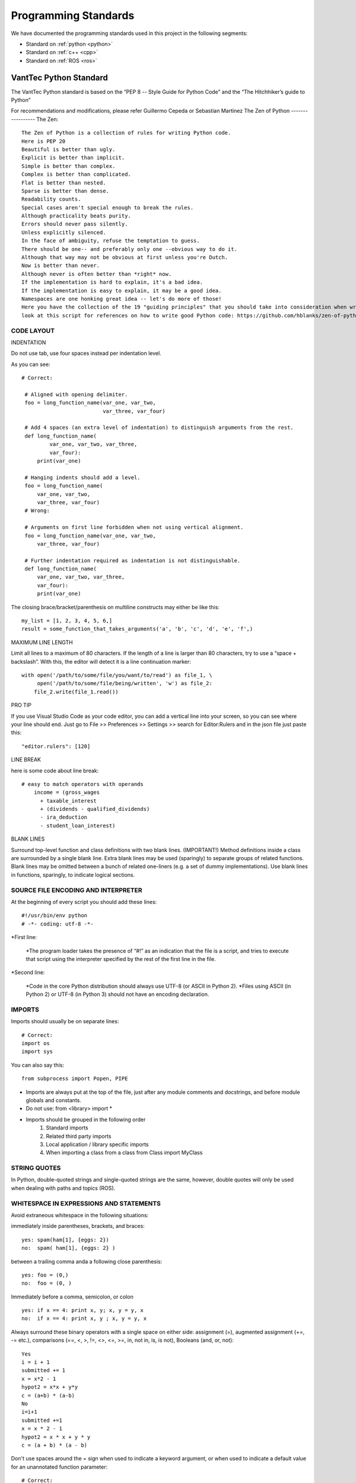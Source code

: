 =====================
Programming Standards
=====================

We have documented the programming standards used in this project in the following segments:

* Standard on :ref:`python <python>`
* Standard on :ref:`c++ <cpp>`
* Standard on :ref:`ROS <ros>`


.. _python:
VantTec Python Standard
=======================

The VantTec Python standard is based on the “PEP 8 -- Style Guide for Python Code” and the “The Hitchhiker’s guide to Python”

For recommendations and modifications, please refer Guillermo Cepeda or Sebastian Martinez
The Zen of Python
-----------------
The Zen::

    The Zen of Python is a collection of rules for writing Python code.
    Here is PEP 20
    Beautiful is better than ugly.
    Explicit is better than implicit.
    Simple is better than complex.
    Complex is better than complicated.
    Flat is better than nested.
    Sparse is better than dense.
    Readability counts.
    Special cases aren't special enough to break the rules.
    Although practicality beats purity.
    Errors should never pass silently.
    Unless explicitly silenced.
    In the face of ambiguity, refuse the temptation to guess.
    There should be one-- and preferably only one --obvious way to do it.
    Although that way may not be obvious at first unless you're Dutch.
    Now is better than never.
    Although never is often better than *right* now.
    If the implementation is hard to explain, it's a bad idea.
    If the implementation is easy to explain, it may be a good idea.
    Namespaces are one honking great idea -- let's do more of those!
    Here you have the collection of the 19 "guiding principles" that you should take into consideration when writing Python Code.
    look at this script for references on how to write good Python code: https://github.com/hblanks/zen-of-python-by-example/blob/master/pep20_by_example.py.



CODE LAYOUT
-----------

INDENTATION

Do not use tab, use four spaces instead per indentation level.


As you can see::

   # Correct:

    # Aligned with opening delimiter.
    foo = long_function_name(var_one, var_two,
                             var_three, var_four)

    # Add 4 spaces (an extra level of indentation) to distinguish arguments from the rest.
    def long_function_name(
            var_one, var_two, var_three,
            var_four):
        print(var_one)

    # Hanging indents should add a level.
    foo = long_function_name(
        var_one, var_two,
        var_three, var_four)
    # Wrong:

    # Arguments on first line forbidden when not using vertical alignment.
    foo = long_function_name(var_one, var_two,
        var_three, var_four)

    # Further indentation required as indentation is not distinguishable.
    def long_function_name(
        var_one, var_two, var_three,
        var_four):
        print(var_one)


The closing brace/bracket/parenthesis on multiline constructs may either be like this::
    
    my_list = [1, 2, 3, 4, 5, 6,]
    result = some_function_that_takes_arguments('a', 'b', 'c', 'd', 'e', 'f',)


MAXIMUM LINE LENGTH


Limit all lines to a maximum of 80 characters.
If the length of a line is larger than 80 characters, try to use a “space + backslash”. With this, the editor will detect it is a line continuation marker::
    with open('/path/to/some/file/you/want/to/read') as file_1, \
         open('/path/to/some/file/being/written', 'w') as file_2:
        file_2.write(file_1.read())

PRO TIP

If you use Visual Studio Code as your code editor, you can add a vertical line into your screen, so you can see where your line should end.
Just go to File >> Preferences >> Settings >> search for Editor:Rulers and in the json file just paste this::
    "editor.rulers": [120]

.. figure:: /images/vsd_vscode_protip.png
   :align: center
   :alt: vsc
   :figclass: align-center
   :target: vsc
   :height: 200px
   :width: 300px

LINE BREAK

here is some code about line break::

    # easy to match operators with operands
        income = (gross_wages
          + taxable_interest
          + (dividends - qualified_dividends)
          - ira_deduction
          - student_loan_interest)
  
BLANK LINES


Surround top-level function and class definitions with two blank lines. (IMPORTANT!)
Method definitions inside a class are surrounded by a single blank line.
Extra blank lines may be used (sparingly) to separate groups of related functions. Blank lines may be omitted between a bunch of related one-liners (e.g. a set of dummy implementations).
Use blank lines in functions, sparingly, to indicate logical sections.

SOURCE FILE ENCODING AND INTERPRETER
-----------------------------------

At the beginning of every script you should add these lines::

    #!/usr/bin/env python
    # -*- coding: utf-8 -*-


*First line:

    *The program loader takes the presence of “#!” as an indication that the file is a script, and tries to execute that script using the interpreter specified by the rest of the first line in the file.

*Second line:

    *Code in the core Python distribution should always use UTF-8 (or ASCII in Python 2).
    *Files using ASCII (in Python 2) or UTF-8 (in Python 3) should not have an encoding declaration.

IMPORTS
-------

Imports should usually be on separate lines::
    
    # Correct:
    import os
    import sys

You can also say this::

    from subprocess import Popen, PIPE

* Imports are always put at the top of the file, just after any module comments and docstrings, and before module globals and constants.
* Do not use: from <library> import *
* Imports should be grouped in the following order 
    1. Standard imports
    2. Related third party imports
    3. Local application / library specific imports
    4. When importing a class from a class from Class import MyClass

STRING QUOTES
-------------

In Python, double-quoted strings and single-quoted strings are the same, however, double quotes will only be used when dealing with paths and topics (ROS).

WHITESPACE IN EXPRESSIONS AND STATEMENTS
----------------------------------------

Avoid extraneous whitespace in the following situations:

immediately inside parentheses, brackets, and braces::

    yes: spam(ham[1], {eggs: 2})
    no:  spam( ham[1], {eggs: 2} )

between a trailing comma anda a following close parenthesis::

    yes: foo = (0,)
    no:  foo = (0, )

Immediately before a comma, semicolon, or colon ::

    yes: if x == 4: print x, y; x, y = y, x
    no:  if x == 4: print x, y ; x, y = y, x

Always surround these binary operators with a single space on either side: assignment (=), augmented assignment (+=, -= etc.), comparisons (==, <, >, !=, <>, <=, >=, in, not in, is, is not), Booleans (and, or, not)::

    Yes
    i = i + 1
    submitted += 1
    x = x*2 - 1
    hypot2 = x*x + y*y
    c = (a+b) * (a-b)
    No
    i=i+1
    submitted +=1
    x = x * 2 - 1
    hypot2 = x * x + y * y
    c = (a + b) * (a - b)

Don't use spaces around the = sign when used to indicate a keyword argument, or when used to indicate a default value for an unannotated function parameter::

   # Correct:
    def complex(real, imag=0.0):
        return magic(r=real, i=imag)
    
    # Wrong:
    def complex(real, imag = 0.0):
        return magic(r = real, i = imag)

NAMING CONVENTIONS

Classes
-------

With CapWords::

	class MyClass

Objects
-------

With camelCase::

	autoNav = AutoNav()


Global Variables
----------------

(Let's hope that these variables are meant for use inside one module only.) The conventions are about the same as those for functions.
Modules that are designed for use via from M import * should use the __all__ mechanism to prevent exporting globals, or use the older convention of prefixing such globals with an underscore (which you might want to do to indicate these globals are "module non-public").

Functions and Variable Names
---------------------------

* For functions, with lowercase_and_underscore
* For variables, also with owercase_and_underscore
* **Variable names follow the same convention as function names. Never use names such as I (i), l (L), O or o.**
* mixedCase is allowed only in contexts where that's already the prevailing style (e.g. threading.py), to retain backwards compatibility.

Function and Method Arguments
-----------------------------

* Always use self for the first argument to instance methods.
* Always use cls for the first argument to class methods.
* More info about this here: https://realpython.com/instance-class-and-static-methods-demystified/
* When writing class attributes or composition, do it like this: myClass.myObject_, myClass.my_attribute_

Method Names and Instance Variables
-----------------------------------

* Use lowercase_and_underscores
* Use one leading underscore only for non-public methods and instance variables.
* To avoid name clashes with subclasses, use two leading underscores to invoke Python's name mangling rules. Python mangles these names with the class name: if class Foo has an attribute named __a, it cannot be accessed by Foo.__a. (An insistent user could still gain access by calling Foo._Foo__a.) Generally, double leading underscores should be used only to avoid name conflicts with attributes in classes designed to be subclassed.

Constants
---------
CAPITAL_LETTERS_AND_UNDERSCORES

COMMENTS
--------
Comments at the beginning of files
----------------------------------
/*
@file :               file.cpp
@date:              Thu Dec 26, 2019
@date_modif:   Thu Dec 26, 2019
@author:           name
@e-mail:		
@co-author:      (If multiple co-authors, write the name and e-mail of each one)
@e-mail:
@brief:
@version:
*/

Class Comments
--------------

Comment before class only if it not descriptive

Functions Comments
------------------

/*
@name:
@brief:
@param     a[in]:  describe 
	         b[out]: describe
@return

MORE TIPS
---------

One statement per line
----------------------

It is bad practice to have two disjointed statements on the same line of code.
bad::

    print 'one'; print 'two'
    if x == 1: print 'one'
    if <complex comparasion > and <other complex comparasion>:
        # do something

good::

    print 'one'
    print 'two'
    if x == 1: 
        print 'one'
    cond1 = <complex comparasion>
    cond2 = <other complex comparasion>
    if cond1 and cond2:
        # do something

Unpacking
---------

If you know the length of a list or tuple, you can assign names to its elements with unpacking. For example, since enumerate() will provide a tuple of two elements for each item in list::

    for index, item in enumerate(some_list):
    # do something with index and item

You can use this to swap variales as well::

    a, b = b, a 

Nested unnpacking is also allowed::

    a, (b, c) = 1, 2, 3

In python 3.5, you can use the * operator to unpack::
    
    a, *b = 1, 2, 3
    # a = 1, b = [2, 3]
    a, middle, *b = 1, 2, 3, 4, 5, 6, 7, 8, 9, 10
    # a = 1, middle = 2, b = [3, 4, 5, 6, 7, 8, 9, 10]


Create a length-N list of the same thing
----------------------------------------

Use the Python list * operator::

    four_lists = [none] * 4

Create a length-N list of lists
-------------------------------

Because lists are mutable, the * operator (as above) will create a list of N references to the same list, which is not likely what you want. Instead, use a list comprehension::

    four_lists = [list() for i in range(4)]

Create a string from a list
---------------------------

A common idiom for creating strings is to use str.join() on an empty string::

    letters = ['a', 'b', 'c']
    word = ''.join(letters)

searching for an item in a collection::

    s = set(['s','p','a','m'])
    l = ['s','p','a','m']
    def lookup_set(s);
        return 's' in s
    def lookup_list(l);
        return 's' in l

Use sets or dictionaries instead of lists in cases where:
---------------------------------------------------------

* The collection will contain a large number of items
* You will be repeatedly searching for items in the collection
* You do not have duplicate items.

For small collections, or collections which you will not frequently be searching through, the additional time and memory required to set up the hashtable will often be greater than the time saved by the improved search speed.

Access a Dictionary Element
---------------------------

Dont use the dict.has_key() method. Instead, use x in d syntax, or pass a default argument to dict.get().

Bad::

    d = {'hello':'world'}
    if d.has_key('hello'):
        print d['hello']
    else:
        print 'default value'

Good::

    d = {'hello':'world'}
    print d.get('hello', 'default value') # prints 'world'
    print d.get('foo', 'default value') # prints 'default value'

    #or
    if 'hello' in d:
        print d['hello']
    else:
        print 'default value'


Programming recommendations
---------------------------

Code should be written in a way that does not disadvantage other implementations of Python (PyPy, Jython, IronPython, Cython, Psyco, and such).
For example, do not rely on CPython’s efficient implementation of in-place string concatenation for statements in the form a += b or a = a + b. This optimization is fragile even in CPython (it only works for some types) and isn’t present at all in implementations that don’t use refcounting. In performance sensitive parts of the library, the ''.join() form should be used instead. This will ensure that concatenation occurs in linear time across various implementations.

Comparisons to singletons like None should always be done with is or is not, never the equality operators.
Also, beware of writing if x when you really mean if x is not None – e.g. when testing whether a variable or argument that defaults to None was set to some other value. The other value might have a type (such as a container) that could be false in a boolean context!

Use is not operator rather than not ... is. While both expressions are functionally identical, the former is more readable and preferred::

        # Correct:
    if foo is not None:
        # Wrong:
    if not foo is None:


Always use a def statement instead of an assignment statement that binds a lambda expression directly to an identifier::
    
    # Correct:
    def f(x): return 2*x

    # Wrong:
    f = lambda x: 2*x

When catching exceptions, mention specific exceptions whenever possible instead of using a bare except: clause::

    try:
        import platform_specific_module
    except ImportError:
        platform_specific_module = None


Correct::

    def foo(x):
        if x >= 0:
            return math.sqrt(x)
        else:
            return None

    def bar(x):
        if x < 0:
            return None
        return math.sqrt(x)


.. _cpp:

VantTec C++ Standard
=====================

To create this code standard, we took in consideration the Google C++ style guide. 
For recommendations and modifications, please refer to Pedro Sánchez, Roberto Mendivil or Sebastian Martinez

https://google.github.io/styleguide/cppguide.html

PROJECT STRUCTURE
-----------------

Every cpp project must have the next file structure:

* include
* src
* test
* CMakeList.txt
* README

The #define Guard
-----------------

All header files should have #define guards to prevent multiple inclusion. Always use the next format: <PROJECT>_<PATH>_<FILE>_H_.

For Example, the file foo/src/bar/baz.h in project foo should have the following guard::

    #ifndef FOO_BAR_BAZ_H_
    #define FOO_BAR_BAZ_H_
        ...
    #endif  // FOO_BAR_BAZ_H_

Names and order of includes
---------------------------

Include headers in the following order: 

1. C System headers (std)
2. C++ Standard Library headers
3. Other libraries headers (third-party)
4. Your project's headers.

Separate each non-empty group with one blank line and sort them in alphabetical order.

Namespaces
----------

Do not use namespaces 
(Can be used for global functions)

VARIABLES
---------

Local Variables

Always initialize variables before using it::
    
    Example:

    int i = 0 		std::vector<int> v={1,2,3}

    Declare variable close to its use
    Example:

    const char *p= temp_
    *p = foo();


If and only if variables are only used on loops (whiles), then Variables can be initialize on loops statements. 

Example::

    while(char *p = foo() < other condition...)

Otherwise on nested loops variables must be declare before the loop

Example::

    int temp_1=0;
    int temp_2 =0;

	    	while (temp_1 < range ){
		        while(temp_2 < range2){
		            temp_2++;
		            }
		        temp_1++;
		    }

Initialize objects as variables, always before and close to is use.

NAMING
------

Names must always describe the main purpose

Example::  

    int speed_challenge_state = .. 
    usv_perception.cpp

Avoid the use of abbreviations and incomplete words

Example::

    Right:        int speed_challenge_counter= ..-
    Wrong :     int speedch_Cnt = ...

File Naming
-----------

* Lower Case 
* Separate names with underscore ( _ ) ** *or dashes (-)*
* Descriptive naming 

Example:: 

    sliding_mode_controller.cpp


Typedef naming 
--------------

* CapWord
* start with UPPERCASE

Example::

    typedef hash_map<referenceFrames*, std::string> ReferenceFrame;


Class and Struct Naming
-----------------------

* CapWord
* start with UPPERCASE

Example::

    class SpeedChallenge {}; 


Function naming
---------------

* camelCase
* start with lowercase

Example::

    void decodificarXbee();


Variable Naming
---------------

* lowercase
* separate word with underscore ( _ )

Example::

    int bouy_red 

For variables in classes, end with an underscore

Example::
    
    Int bouy_

Constant naming
---------------

* Use ALL_CAPITALS

Example:: 
    
    const int STATES_NUMBER= 9;


MACROS
------

Do not use MACROS !

Use instead:
* constants
* inline functions
* enum 


COMMENTS
--------

Comments at the beginning of files
/*
@file :               file.cpp
@date:              Thu Dec 26, 2019
@date_modif:   Thu Dec 26, 2019
@author:           name
@e-mail:		
@co-author:      (If multiple co-authors, write the name and e-mail of each one)
@e-mail:
@brief:
@version:
Copyright 
All right Reserved       or     Open Source (it will depend on the project)
*/

Class Comments
--------------

* Comment before class only if it not descriptive

Functions Comments
------------------

/*
@name:
@brief:
@param     a[in]:  describe 
	         b[out]: describe
@return
*/

Other conveniences and notes 
----------------------------

Number of characters per line : 80


Suggestions

If you use Visual Studio Code as your code editor, you can add a vertical line into your screen, so you can see where your line should end.
Just go to File >> Preferences >> Settings >> search for Editor:Rulers and in the json file just paste this:

.. figure:: /images/vsd_cpp_vsc.png
   :align: center
   :alt: vanttec_documentation
   :figclass: align-center
   :target: vanttec_documentation
   :height: 200px
   :width: 300px

Now you have a nice vertical line

Class vs Structs:
-----------------

Use a struct only for passive objects that carry data; everything else is a class.

.. _ros:

VantTec ROS Standard
====================

The information and standard that VantTec uses is gatered from the official ROS wiki.
https://wiki.ros.org/ROS/Patterns/Conventions#Naming_ROS_Resources

Standard Units of Measure and Coordinate Systems
------------------------------------------------

Standard units and coordinate conventions for use in ROS have been formalized in:
http://www.ros.org/reps/rep-0103.html

Naming ROS Resources
--------------------

Names play an important role in ROS and following naming conventions simplifies the process of learning and understanding large systems. This page documents conventions for common ROS resources, though you should familiarize yourself with the ROS name specification before proceeding.

Packages
--------

* The ROS packages occupy a flat namespace, so naming should be done carefully and consistently. There is a standard for package naming in REP-144

* Package names should follow common C variable naming conventions: lower case, start with a letter, use underscore separators, e.g. laser_viewer

* Package names should be specific enough to identify what the package does. For example, a motion planner is not called planner. If it implements the wavefront propagation algorithm, it might be called wavefront_planner. There's obviously tension between making a name specific and keeping it from becoming overly verbose.

    * Using catchall names such as utils should be avoided as they do not scope what goes into the package or what should be outside the package. 

Topics / services
-----------------

* Topic and service names live in a hierarchical namespace, and client libraries provide mechanisms for remapping them at runtime, so there is more flexibility than with packages. However, it's best to minimize the need for namespacing and name remapping.

* Topic and service names should follow common C variable naming conventions: lower case, with underscore separators, e.g. laser_scan

* Topic and service names should be reasonably descriptive. If a planner node publishes a message containing its current state, the associated topic should be called planner_state, not just state.

Messages
--------

* Message files are used to determine the class name of the autogenerated code. As such, they must be CamelCased. e.g. LaserScan.msg

* NOTE: This is an exception to the convention that all filenames are lower case and underscore separated. Using CamelCase message names will prevent issues from arising due to inconsistent support for filename case sensitivity across various operating systems.

* Message fields should be lowercase with underscore separation. e.g. range_min

Nodes
-----

* Nodes have both a type and name. The type is the name of the executable to launch the node. The name is what is passed to other ROS nodes when it starts up. We separate these two concepts because names must be unique, whereas you may have multiple nodes of the same type.

* When possible, the default name of a node should follow from the name of the executable used to launch the node. This default name can be remapped at startup to something unique

    Node type names:

In general, we encourage the node type names to be short because they are scoped by the package name. For example, if your laser_scan package has a viewer for laser scans, simply call it view (instead of laser_scan_viewer). Thus, when you run it with rosrun, you would type::
    rosrun laser_scan view

TF frame_ids
See https://wiki.ros.org/geometry/CoordinateFrameConventions#Naming

Global Executables
------------------

Executables that go into the global $PATH may have one of two prefixes:

* ros (e.g. rostopic, roscd)

  * Command-line tools that display information to stdout.
* rqt_ (e.g. rqt_console)
    * Tools that use a QT-based graphical user interface (GUI). Before ROS Hydro, these were prefixed with rx and used WxWindows-based interfaces.

The prefix naming enables easy tab completion for finding ROS tools and also creates a natural mapping between GUI and GUI-less versions of tools (e.g. rosconsole vs. rqt_console).

Informational Distance Measurements
-----------------------------------

Representation of special conditions within distance measurements like "too close" or "too far" in ROS have been formalized in:
http://www.ros.org/reps/rep-0117.html







